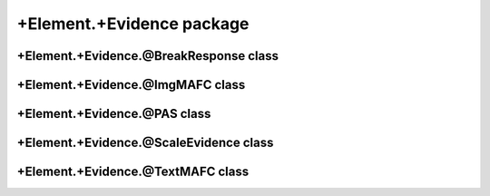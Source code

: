 +Element.+Evidence package
==================================

+Element.+Evidence.@BreakResponse class
---------------------------------------
.. mat:automodule:: +CFSVM.+Element.+Evidence.@BreakResponse
   :members:
   :undoc-members:

+Element.+Evidence.@ImgMAFC class
---------------------------------
.. mat:automodule:: +CFSVM.+Element.+Evidence.@ImgMAFC
   :members:
   :undoc-members:

+Element.+Evidence.@PAS class
-----------------------------
.. mat:automodule:: +CFSVM.+Element.+Evidence.@PAS
   :members:
   :undoc-members:

+Element.+Evidence.@ScaleEvidence class
---------------------------------------
.. mat:automodule:: +CFSVM.+Element.+Evidence.@ScaleEvidence
   :members:
   :undoc-members:

+Element.+Evidence.@TextMAFC class
----------------------------------
.. mat:automodule:: +CFSVM.+Element.+Evidence.@TextMAFC
   :members:
   :undoc-members:
